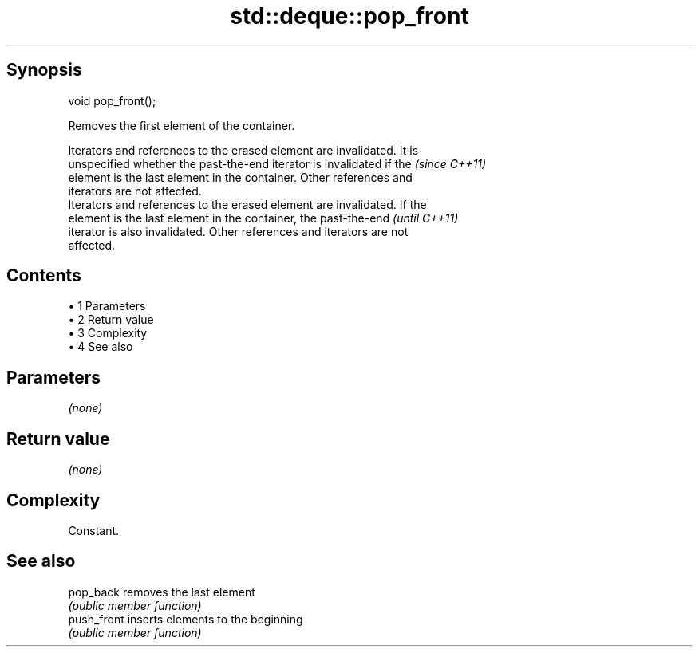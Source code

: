 .TH std::deque::pop_front 3 "Apr 19 2014" "1.0.0" "C++ Standard Libary"
.SH Synopsis
   void pop_front();

   Removes the first element of the container.

   Iterators and references to the erased element are invalidated. It is
   unspecified whether the past-the-end iterator is invalidated if the    \fI(since C++11)\fP
   element is the last element in the container. Other references and
   iterators are not affected.
   Iterators and references to the erased element are invalidated. If the
   element is the last element in the container, the past-the-end         \fI(until C++11)\fP
   iterator is also invalidated. Other references and iterators are not
   affected.

.SH Contents

     • 1 Parameters
     • 2 Return value
     • 3 Complexity
     • 4 See also

.SH Parameters

   \fI(none)\fP

.SH Return value

   \fI(none)\fP

.SH Complexity

   Constant.

.SH See also

   pop_back   removes the last element
              \fI(public member function)\fP
   push_front inserts elements to the beginning
              \fI(public member function)\fP
